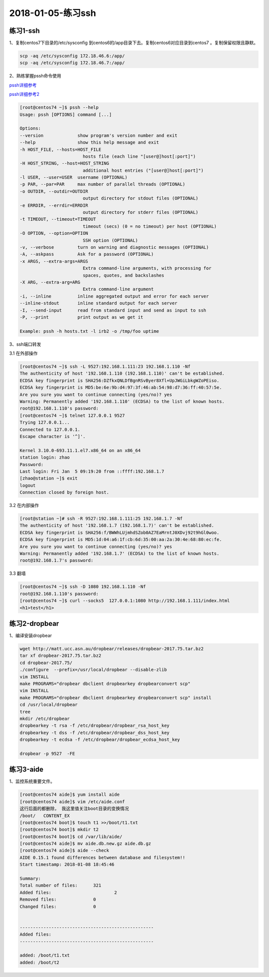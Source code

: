 2018-01-05-练习ssh
====================================

练习1-ssh
---------------------------------------

1、复制centos7下目录的/etc/sysconfig 到centos6的/app目录下去。复制centos6对应目录到centos7 。复制保留权限且静默。

.. code-block:: bash

    scp -aq /etc/sysconfig 172.18.46.6:/app/
    scp -aq /etc/sysconfig 172.18.46.7:/app/

2、熟练掌握pssh命令使用

pssh详细参考_

pssh详细参考2_

.. _pssh详细参考: http://my-study-linux-services.readthedocs.io/en/latest/

.. _pssh详细参考2: http://services.linuxpanda.tech/%E8%87%AA%E5%8A%A8%E5%8C%96%E8%BF%90%E7%BB%B4/pssh.html

.. code-block:: text

    [root@centos74 ~]$ pssh --help
    Usage: pssh [OPTIONS] command [...]

    Options:
    --version             show program's version number and exit
    --help                show this help message and exit
    -h HOST_FILE, --hosts=HOST_FILE
                            hosts file (each line "[user@]host[:port]")
    -H HOST_STRING, --host=HOST_STRING
                            additional host entries ("[user@]host[:port]")
    -l USER, --user=USER  username (OPTIONAL)
    -p PAR, --par=PAR     max number of parallel threads (OPTIONAL)
    -o OUTDIR, --outdir=OUTDIR
                            output directory for stdout files (OPTIONAL)
    -e ERRDIR, --errdir=ERRDIR
                            output directory for stderr files (OPTIONAL)
    -t TIMEOUT, --timeout=TIMEOUT
                            timeout (secs) (0 = no timeout) per host (OPTIONAL)
    -O OPTION, --option=OPTION
                            SSH option (OPTIONAL)
    -v, --verbose         turn on warning and diagnostic messages (OPTIONAL)
    -A, --askpass         Ask for a password (OPTIONAL)
    -x ARGS, --extra-args=ARGS
                            Extra command-line arguments, with processing for
                            spaces, quotes, and backslashes
    -X ARG, --extra-arg=ARG
                            Extra command-line argument
    -i, --inline          inline aggregated output and error for each server
    --inline-stdout       inline standard output for each server
    -I, --send-input      read from standard input and send as input to ssh
    -P, --print           print output as we get it

    Example: pssh -h hosts.txt -l irb2 -o /tmp/foo uptime

3、ssh端口转发

3.1 在外部操作

.. code-block:: bash

    [root@centos74 ~]$ ssh -L 9527:192.168.1.111:23 192.168.1.110 -Nf
    The authenticity of host '192.168.1.110 (192.168.1.110)' can't be established.
    ECDSA key fingerprint is SHA256:DZfkxQNLDfBgnRSvByer8Xfl+UpJWGiLbkgWZoPEiso.
    ECDSA key fingerprint is MD5:be:6e:9b:d4:97:3f:46:ab:54:98:d7:36:ff:40:57:5e.
    Are you sure you want to continue connecting (yes/no)? yes
    Warning: Permanently added '192.168.1.110' (ECDSA) to the list of known hosts.
    root@192.168.1.110's password: 
    [root@centos74 ~]$ telnet 127.0.0.1 9527
    Trying 127.0.0.1...
    Connected to 127.0.0.1.
    Escape character is '^]'.

    Kernel 3.10.0-693.11.1.el7.x86_64 on an x86_64
    station login: zhao
    Password: 
    Last login: Fri Jan  5 09:19:20 from ::ffff:192.168.1.7
    [zhao@station ~]$ exit
    logout
    Connection closed by foreign host.

3.2 在内部操作

.. code-block:: bash

    [root@station ~]# ssh -R 9527:192.168.1.111:25 192.168.1.7 -Nf 
    The authenticity of host '192.168.1.7 (192.168.1.7)' can't be established.
    ECDSA key fingerprint is SHA256:f/BWWhLUjmhdSZob0AZ7EaMrntJ0XDvj92t9hGl0woo.
    ECDSA key fingerprint is MD5:1d:04:a6:1f:cb:6d:35:00:aa:2a:30:4e:68:80:ec:fe.
    Are you sure you want to continue connecting (yes/no)? yes
    Warning: Permanently added '192.168.1.7' (ECDSA) to the list of known hosts.
    root@192.168.1.7's password: 

3.3 翻墙

.. code-block:: text

    [root@centos74 ~]$ ssh -D 1080 192.168.1.110 -Nf
    root@192.168.1.110's password: 
    [root@centos74 ~]$ curl --socks5  127.0.0.1:1080 http://192.168.1.111/index.html
    <h1>test</h1>

练习2-dropbear
------------------------------------------------

1、编译安装dropbear

.. code-block:: bash

    wget http://matt.ucc.asn.au/dropbear/releases/dropbear-2017.75.tar.bz2
    tar xf dropbear-2017.75.tar.bz2 
    cd dropbear-2017.75/
    ./configure  --prefix=/usr/local/dropbear --disable-zlib
    vim INSTALL  
    make PROGRAMS="dropbear dbclient dropbearkey dropbearconvert scp"
    vim INSTALL   
    make PROGRAMS="dropbear dbclient dropbearkey dropbearconvert scp" install
    cd /usr/local/dropbear
    tree
    mkdir /etc/dropbear
    dropbearkey -t rsa -f /etc/dropbear/dropbear_rsa_host_key
    dropbearkey -t dss -f /etc/dropbear/dropbear_dss_host_key
    dropbearkey -t ecdsa -f /etc/dropbear/dropbear_ecdsa_host_key

    dropbear -p 9527  -FE

练习3-aide
------------------------------------------------

1、监控系统重要文件。

.. code-block:: bash

    [root@centos74 aide]$ yum install aide
    [root@centos74 aide]$ vim /etc/aide.conf 
    这行后面的都删除， 我这里值关注boot目录的变换情况
    /boot/   CONTENT_EX
    [root@centos74 boot]$ touch t1 >>/boot/t1.txt
    [root@centos74 boot]$ mkdir t2
    [root@centos74 boot]$ cd /var/lib/aide/
    [root@centos74 aide]$ mv aide.db.new.gz aide.db.gz
    [root@centos74 aide]$ aide --check
    AIDE 0.15.1 found differences between database and filesystem!!
    Start timestamp: 2018-01-08 18:45:46

    Summary:
    Total number of files:	321
    Added files:			2
    Removed files:		0
    Changed files:		0


    ---------------------------------------------------
    Added files:
    ---------------------------------------------------

    added: /boot/t1.txt
    added: /boot/t2




